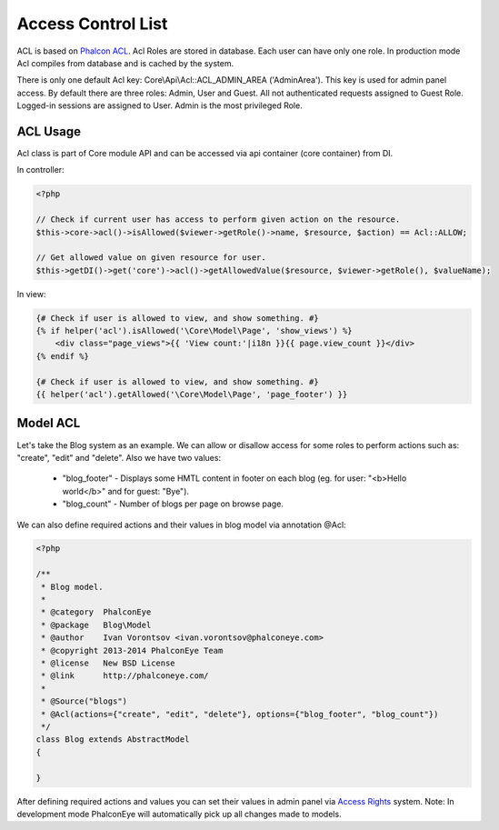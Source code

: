 Access Control List
===================
ACL is based on `Phalcon ACL`_. Acl Roles are stored in database. Each user can have only one role.
In production mode Acl compiles from database and is cached by the system.

There is only one default Acl key: Core\\Api\\Acl::ACL_ADMIN_AREA ('AdminArea'). This key is used for admin panel access.
By default there are three roles: Admin, User and Guest. All not authenticated requests assigned to Guest Role.
Logged-in sessions are assigned to User. Admin is the most privileged Role.

ACL Usage
---------
Acl class is part of Core module API and can be accessed via api container (core container) from DI.

In controller:

.. code-block:: php

    <?php

    // Check if current user has access to perform given action on the resource.
    $this->core->acl()->isAllowed($viewer->getRole()->name, $resource, $action) == Acl::ALLOW;

    // Get allowed value on given resource for user.
    $this->getDI()->get('core')->acl()->getAllowedValue($resource, $viewer->getRole(), $valueName);

In view:

.. code-block:: html+jinja

    {# Check if user is allowed to view, and show something. #}
    {% if helper('acl').isAllowed('\Core\Model\Page', 'show_views') %}
        <div class="page_views">{{ 'View count:'|i18n }}{{ page.view_count }}</div>
    {% endif %}

    {# Check if user is allowed to view, and show something. #}
    {{ helper('acl').getAllowed('\Core\Model\Page', 'page_footer') }}


Model ACL
---------
Let's take the Blog system as an example. We can allow or disallow access for some roles to perform actions such as:
"create", "edit" and "delete". Also we have two values:

    * "blog_footer" - Displays some HMTL content in footer on each blog (eg. for user: "<b>Hello world</b>" and for guest: "Bye").
    * "blog_count" - Number of blogs per page on browse page.

We can also define required actions and their values in blog model via annotation @Acl:

.. code-block:: php

    <?php

    /**
     * Blog model.
     *
     * @category  PhalconEye
     * @package   Blog\Model
     * @author    Ivan Vorontsov <ivan.vorontsov@phalconeye.com>
     * @copyright 2013-2014 PhalconEye Team
     * @license   New BSD License
     * @link      http://phalconeye.com/
     *
     * @Source("blogs")
     * @Acl(actions={"create", "edit", "delete"}, options={"blog_footer", "blog_count"})
     */
    class Blog extends AbstractModel
    {

    }

After defining required actions and values you can set their values in admin panel via `Access Rights`_ system.
Note: In development mode PhalconEye will automatically pick up all changes made to models.

.. _`Access Rights`: ../user/access.html

.. _`Phalcon ACL`: http://docs.phalconphp.com/en/latest/reference/acl.html